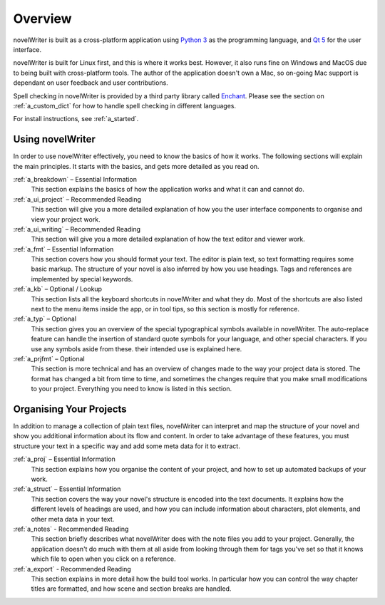 .. _a_overview:

********
Overview
********

.. only:: html

   .. image:: images/python_powered.png
      :align: right
      :width: 220

novelWriter is built as a cross-platform application using `Python 3 <https://www.python.org/>`_ as
the programming language, and `Qt 5 <https://www.qt.io/>`_ for the user interface.

novelWriter is built for Linux first, and this is where it works best. However, it also runs fine
on Windows and MacOS due to being built with cross-platform tools. The author of the application
doesn't own a Mac, so on-going Mac support is dependant on user feedback and user contributions.

Spell checking in novelWriter is provided by a third party library called
`Enchant <https://abiword.github.io/enchant/>`_. Please see the section on :ref:`a_custom_dict` for
how to handle spell checking in different languages.

For install instructions, see :ref:`a_started`.


Using novelWriter
=================

In order to use novelWriter effectively, you need to know the basics of how it works. The following
sections will explain the main principles. It starts with the basics, and gets more detailed as you
read on.

:ref:`a_breakdown` – Essential Information
   This section explains the basics of how the application works and what it can and cannot do.

:ref:`a_ui_project` – Recommended Reading
   This section will give you a more detailed explanation of how you the user interface components
   to organise and view your project work.

:ref:`a_ui_writing` – Recommended Reading
   This section will give you a more detailed explanation of how the text editor and viewer work.

:ref:`a_fmt` – Essential Information
   This section covers how you should format your text. The editor is plain text, so text
   formatting requires some basic markup. The structure of your novel is also inferred by how you
   use headings. Tags and references are implemented by special keywords.

:ref:`a_kb` – Optional / Lookup
   This section lists all the keyboard shortcuts in novelWriter and what they do. Most of the
   shortcuts are also listed next to the menu items inside the app, or in tool tips, so this
   section is mostly for reference.

:ref:`a_typ` – Optional
   This section gives you an overview of the special typographical symbols available in
   novelWriter. The auto-replace feature can handle the insertion of standard quote symbols for
   your language, and other special characters. If you use any symbols aside from these. their
   intended use is explained here.

:ref:`a_prjfmt` – Optional
   This section is more technical and has an overview of changes made to the way your project data
   is stored. The format has changed a bit from time to time, and sometimes the changes require
   that you make small modifications to your project. Everything you need to know is listed in this
   section.


Organising Your Projects
========================

In addition to manage a collection of plain text files, novelWriter can interpret and map the
structure of your novel and show you additional information about its flow and content. In order
to take advantage of these features, you must structure your text in a specific way and add some
meta data for it to extract.

:ref:`a_proj` – Essential Information
   This section explains how you organise the content of your project, and how to set up automated
   backups of your work.

:ref:`a_struct` – Essential Information
   This section covers the way your novel's structure is encoded into the text documents. It
   explains how the different levels of headings are used, and how you can include information
   about characters, plot elements, and other meta data in your text.

:ref:`a_notes` - Recommended Reading
   This section briefly describes what novelWriter does with the note files you add to your
   project. Generally, the application doesn't do much with them at all aside from looking through
   them for tags you've set so that it knows which file to open when you click on a reference.

:ref:`a_export` - Recommended Reading
   This section explains in more detail how the build tool works. In particular how you can
   control the way chapter titles are formatted, and how scene and section breaks are handled.
